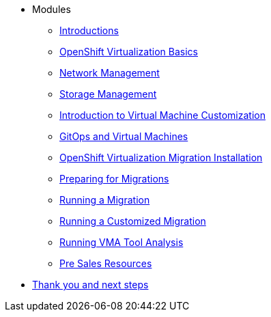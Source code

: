 
* Modules
** xref:00_introductions.adoc[Introductions]
** xref:01_ocpv_basics.adoc[OpenShift Virtualization Basics]
** xref:02_network_management.adoc[Network Management]
** xref:03_storage_management.adoc[Storage Management]
** xref:04_vm_customization.adoc[Introduction to Virtual Machine Customization]
** xref:05_vms_and_gitops.adoc[GitOps and Virtual Machines]
** xref:06_openshift_virtualization_migration_installation.adoc[OpenShift Virtualization Migration Installation]
** xref:07_preparing_for_migrations.adoc[Preparing for Migrations]
** xref:08_running_a_migration.adoc[Running a Migration]
** xref:09_running_a_customized_migration.adoc[Running a Customized Migration]
** xref:10_running_vma_tool_analysis.adoc[Running VMA Tool Analysis]
** xref:11_presales.adoc[Pre Sales Resources]
* xref:12_thanks.adoc[Thank you and next steps]